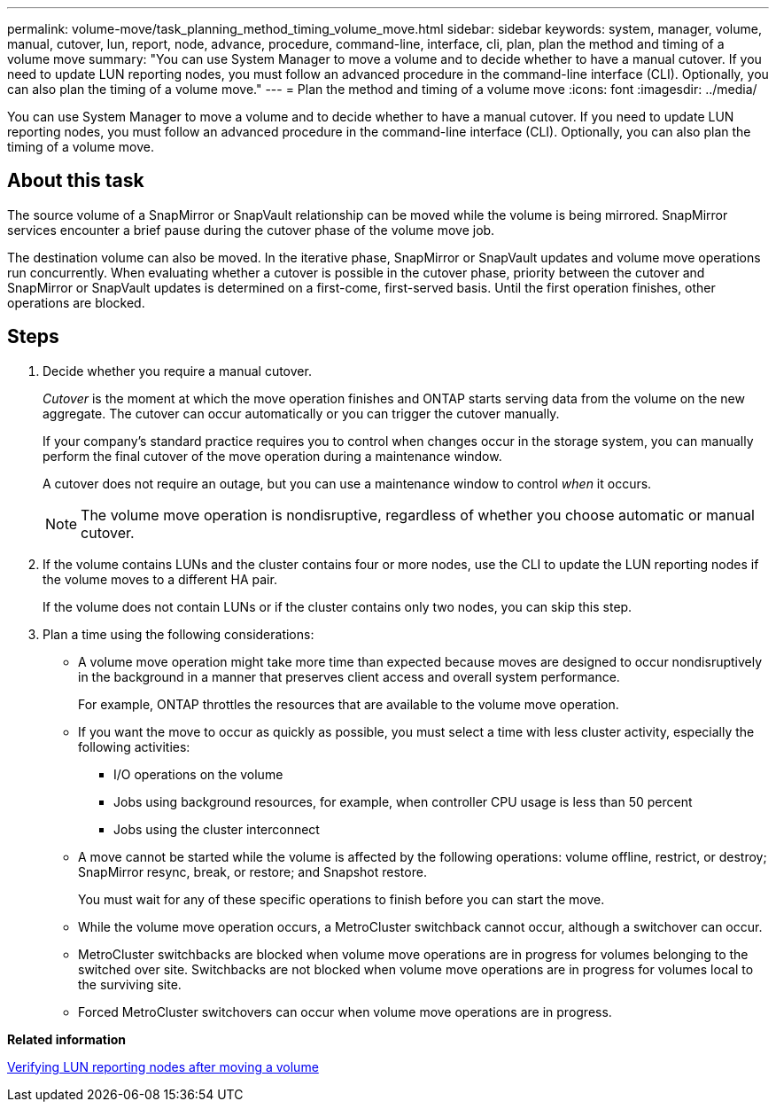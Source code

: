 ---
permalink: volume-move/task_planning_method_timing_volume_move.html
sidebar: sidebar
keywords: system, manager, volume, manual, cutover, lun, report, node, advance, procedure, command-line, interface, cli, plan, plan the method and timing of a volume move
summary: "You can use System Manager to move a volume and to decide whether to have a manual cutover. If you need to update LUN reporting nodes, you must follow an advanced procedure in the command-line interface (CLI). Optionally, you can also plan the timing of a volume move."
---
= Plan the method and timing of a volume move
:icons: font
:imagesdir: ../media/

[.lead]
You can use System Manager to move a volume and to decide whether to have a manual cutover. If you need to update LUN reporting nodes, you must follow an advanced procedure in the command-line interface (CLI). Optionally, you can also plan the timing of a volume move.

== About this task

The source volume of a SnapMirror or SnapVault relationship can be moved while the volume is being mirrored. SnapMirror services encounter a brief pause during the cutover phase of the volume move job.

The destination volume can also be moved. In the iterative phase, SnapMirror or SnapVault updates and volume move operations run concurrently. When evaluating whether a cutover is possible in the cutover phase, priority between the cutover and SnapMirror or SnapVault updates is determined on a first-come, first-served basis. Until the first operation finishes, other operations are blocked.

== Steps

. Decide whether you require a manual cutover.
+
_Cutover_ is the moment at which the move operation finishes and ONTAP starts serving data from the volume on the new aggregate. The cutover can occur automatically or you can trigger the cutover manually.
+
If your company's standard practice requires you to control when changes occur in the storage system, you can manually perform the final cutover of the move operation during a maintenance window.
+
A cutover does not require an outage, but you can use a maintenance window to control _when_ it occurs.
+
[NOTE]
====
The volume move operation is nondisruptive, regardless of whether you choose automatic or manual cutover.
====

. If the volume contains LUNs and the cluster contains four or more nodes, use the CLI to update the LUN reporting nodes if the volume moves to a different HA pair.
+
If the volume does not contain LUNs or if the cluster contains only two nodes, you can skip this step.

. Plan a time using the following considerations:
 ** A volume move operation might take more time than expected because moves are designed to occur nondisruptively in the background in a manner that preserves client access and overall system performance.
+
For example, ONTAP throttles the resources that are available to the volume move operation.

 ** If you want the move to occur as quickly as possible, you must select a time with less cluster activity, especially the following activities:
  *** I/O operations on the volume
  *** Jobs using background resources, for example, when controller CPU usage is less than 50 percent
  *** Jobs using the cluster interconnect
 ** A move cannot be started while the volume is affected by the following operations: volume offline, restrict, or destroy; SnapMirror resync, break, or restore; and Snapshot restore.
+
You must wait for any of these specific operations to finish before you can start the move.

 ** While the volume move operation occurs, a MetroCluster switchback cannot occur, although a switchover can occur.
 ** MetroCluster switchbacks are blocked when volume move operations are in progress for volumes belonging to the switched over site. Switchbacks are not blocked when volume move operations are in progress for volumes local to the surviving site.
 ** Forced MetroCluster switchovers can occur when volume move operations are in progress.

*Related information*

xref:task_verifying_lun_reporting_nodes_after_moving_volume.adoc[Verifying LUN reporting nodes after moving a volume]
